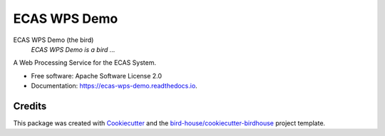 ECAS WPS Demo
===============================

.. image:: https://img.shields.io/badge/docs-latest-brightgreen.svg
   :target: http://ecas-wps-demo.readthedocs.io/en/latest/?badge=latest
   :alt: Documentation Status

.. image:: https://travis-ci.org/cehbrecht/ecas-wps-demo.svg?branch=master
   :target: https://travis-ci.org/cehbrecht/ecas-wps-demo
   :alt: Travis Build

.. image:: https://img.shields.io/github/license/cehbrecht/ecas-wps-demo.svg
    :target: https://github.com/cehbrecht/ecas-wps-demo/blob/master/LICENSE.txt
    :alt: GitHub license

.. image:: https://badges.gitter.im/bird-house/birdhouse.svg
    :target: https://gitter.im/bird-house/birdhouse?utm_source=badge&utm_medium=badge&utm_campaign=pr-badge&utm_content=badge
    :alt: Join the chat at https://gitter.im/bird-house/birdhouse


ECAS WPS Demo (the bird)
  *ECAS WPS Demo is a bird ...*

A Web Processing Service for the ECAS System.

* Free software: Apache Software License 2.0
* Documentation: https://ecas-wps-demo.readthedocs.io.

Credits
-------

This package was created with Cookiecutter_ and the `bird-house/cookiecutter-birdhouse`_ project template.

.. _Cookiecutter: https://github.com/audreyr/cookiecutter
.. _`bird-house/cookiecutter-birdhouse`: https://github.com/bird-house/cookiecutter-birdhouse
